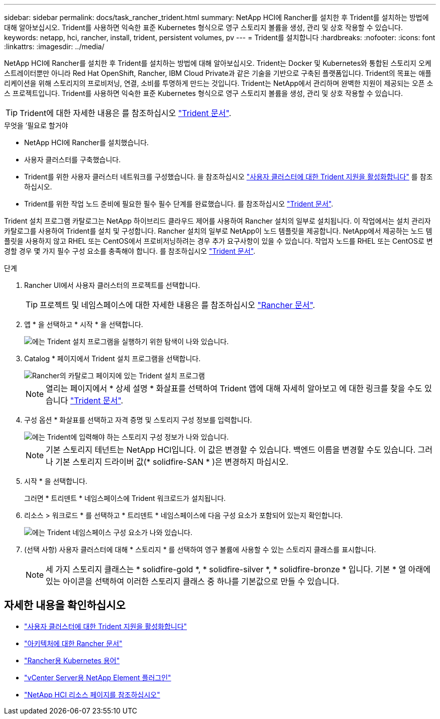---
sidebar: sidebar 
permalink: docs/task_rancher_trident.html 
summary: NetApp HCI에 Rancher를 설치한 후 Trident를 설치하는 방법에 대해 알아보십시오. Trident를 사용하면 익숙한 표준 Kubernetes 형식으로 영구 스토리지 볼륨을 생성, 관리 및 상호 작용할 수 있습니다. 
keywords: netapp, hci, rancher, install, trident, persistent volumes, pv 
---
= Trident를 설치합니다
:hardbreaks:
:nofooter: 
:icons: font
:linkattrs: 
:imagesdir: ../media/


[role="lead"]
NetApp HCI에 Rancher를 설치한 후 Trident를 설치하는 방법에 대해 알아보십시오. Trident는 Docker 및 Kubernetes와 통합된 스토리지 오케스트레이터뿐만 아니라 Red Hat OpenShift, Rancher, IBM Cloud Private과 같은 기술을 기반으로 구축된 플랫폼입니다. Trident의 목표는 애플리케이션을 위해 스토리지의 프로비저닝, 연결, 소비를 투명하게 만드는 것입니다. Trident는 NetApp에서 관리하며 완벽한 지원이 제공되는 오픈 소스 프로젝트입니다. Trident를 사용하면 익숙한 표준 Kubernetes 형식으로 영구 스토리지 볼륨을 생성, 관리 및 상호 작용할 수 있습니다.


TIP: Trident에 대한 자세한 내용은 를 참조하십시오 https://netapp-trident.readthedocs.io/en/stable-v20.10/introduction.html["Trident 문서"^].

.무엇을 &#8217;필요로 할거야
* NetApp HCI에 Rancher를 설치했습니다.
* 사용자 클러스터를 구축했습니다.
* Trident를 위한 사용자 클러스터 네트워크를 구성했습니다. 을 참조하십시오 link:task_trident_configure_networking.html["사용자 클러스터에 대한 Trident 지원을 활성화합니다"^] 를 참조하십시오.
* Trident를 위한 작업 노드 준비에 필요한 필수 필수 단계를 완료했습니다. 를 참조하십시오 https://netapp-trident.readthedocs.io/en/stable-v20.10/kubernetes/operations/tasks/worker.html["Trident 문서"].


Trident 설치 프로그램 카탈로그는 NetApp 하이브리드 클라우드 제어를 사용하여 Rancher 설치의 일부로 설치됩니다. 이 작업에서는 설치 관리자 카탈로그를 사용하여 Trident를 설치 및 구성합니다. Rancher 설치의 일부로 NetApp이 노드 템플릿을 제공합니다. NetApp에서 제공하는 노드 템플릿을 사용하지 않고 RHEL 또는 CentOS에서 프로비저닝하려는 경우 추가 요구사항이 있을 수 있습니다. 작업자 노드를 RHEL 또는 CentOS로 변경할 경우 몇 가지 필수 구성 요소를 충족해야 합니다. 를 참조하십시오 https://netapp-trident.readthedocs.io/en/stable-v20.10/kubernetes/operations/tasks/worker.html["Trident 문서"].

.단계
. Rancher UI에서 사용자 클러스터의 프로젝트를 선택합니다.
+

TIP: 프로젝트 및 네임스페이스에 대한 자세한 내용은 를 참조하십시오 https://rancher.com/docs/rancher/v2.x/en/cluster-admin/projects-and-namespaces/["Rancher 문서"^].

. 앱 * 을 선택하고 * 시작 * 을 선택합니다.
+
image::rancher-install-trident.jpg[에는 Trident 설치 프로그램을 실행하기 위한 탐색이 나와 있습니다.]

. Catalog * 페이지에서 Trident 설치 프로그램을 선택합니다.
+
image::rancher-trident.jpg[Rancher의 카탈로그 페이지에 있는 Trident 설치 프로그램]

+

NOTE: 열리는 페이지에서 * 상세 설명 * 화살표를 선택하여 Trident 앱에 대해 자세히 알아보고 에 대한 링크를 찾을 수도 있습니다 https://netapp-trident.readthedocs.io/en/stable-v20.10/introduction.html["Trident 문서"].

. 구성 옵션 * 화살표를 선택하고 자격 증명 및 스토리지 구성 정보를 입력합니다.
+
image::rancher-trident-config.jpg[에는 Trident에 입력해야 하는 스토리지 구성 정보가 나와 있습니다.]

+

NOTE: 기본 스토리지 테넌트는 NetApp HCI입니다. 이 값은 변경할 수 있습니다. 백엔드 이름을 변경할 수도 있습니다. 그러나 기본 스토리지 드라이버 값(* solidfire-SAN * )은 변경하지 마십시오.

. 시작 * 을 선택합니다.
+
그러면 * 트리덴트 * 네임스페이스에 Trident 워크로드가 설치됩니다.

. 리소스 > 워크로드 * 를 선택하고 * 트리덴트 * 네임스페이스에 다음 구성 요소가 포함되어 있는지 확인합니다.
+
image::rancher-trident-workload.jpg[에는 Trident 네임스페이스 구성 요소가 나와 있습니다.]

. (선택 사항) 사용자 클러스터에 대해 * 스토리지 * 를 선택하여 영구 볼륨에 사용할 수 있는 스토리지 클래스를 표시합니다.
+

NOTE: 세 가지 스토리지 클래스는 * solidfire-gold *, * solidfire-silver *, * solidfire-bronze * 입니다. 기본 * 열 아래에 있는 아이콘을 선택하여 이러한 스토리지 클래스 중 하나를 기본값으로 만들 수 있습니다.



[discrete]
== 자세한 내용을 확인하십시오

* link:task_trident_configure_networking.html["사용자 클러스터에 대한 Trident 지원을 활성화합니다"]
* https://rancher.com/docs/rancher/v2.x/en/overview/architecture/["아키텍처에 대한 Rancher 문서"^]
* https://rancher.com/docs/rancher/v2.x/en/overview/concepts/["Rancher용 Kubernetes 용어"]
* https://docs.netapp.com/us-en/vcp/index.html["vCenter Server용 NetApp Element 플러그인"^]
* https://www.netapp.com/us/documentation/hci.aspx["NetApp HCI 리소스 페이지를 참조하십시오"^]

